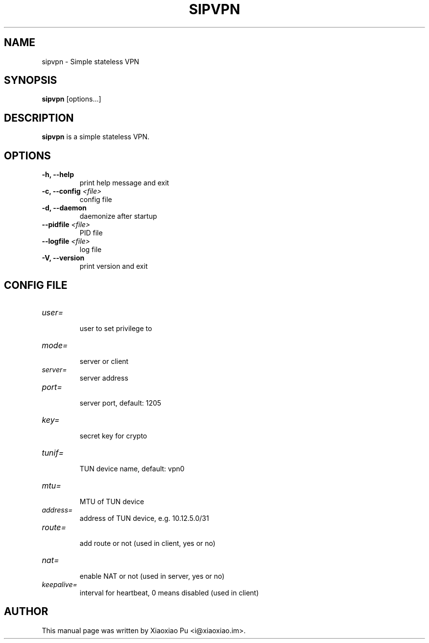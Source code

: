 .TH SIPVPN 8 "Apr 26, 2015"
.SH NAME
sipvpn \- Simple stateless VPN

.SH SYNOPSIS
\fBsipvpn\fR [options...]

.SH DESCRIPTION
\fBsipvpn\fR is a simple stateless VPN.
.PP

.SH OPTIONS
.TP
.B \-h, \-\-help
print help message and exit
.TP
.B \-c, \-\-config \fI<file>\fR
config file
.TP
.B \-d, \-\-daemon
daemonize after startup
.TP
.B \-\-pidfile \fI<file>\fR
PID file
.TP
.B \-\-logfile \fI<file>\fR
log file
.TP
.B \-V, \-\-version
print version and exit


.SH CONFIG FILE

.TP
\fIuser=\fR
.br
user to set privilege to

.TP
\fImode=\fR
.br
server or client

.TP
\fIserver=\fR
.br
server address

.TP
\fIport=\fR
.br
server port, default: 1205

.TP
\fIkey=\fR
.br
secret key for crypto

.TP
\fItunif=\fR
.br
TUN device name, default: vpn0

.TP
\fImtu=\fR
.br
MTU of TUN device

.TP
\fIaddress=\fR
.br
address of TUN device, e.g. 10.12.5.0/31

.TP
\fIroute=\fR
.br
add route or not (used in client, yes or no)

.TP
\fInat=\fR
.br
enable NAT or not (used in server, yes or no)

.TP
\fIkeepalive=\fR
.br
interval for heartbeat, 0 means disabled (used in client)

.SH AUTHOR
.PP
This manual page was written by Xiaoxiao Pu <i@xiaoxiao.im>.
